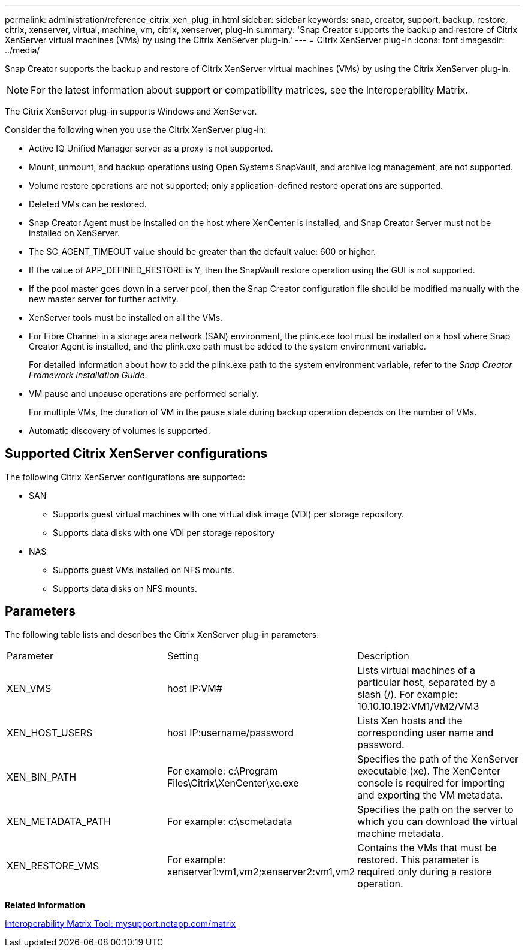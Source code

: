 ---
permalink: administration/reference_citrix_xen_plug_in.html
sidebar: sidebar
keywords: snap, creator, support, backup, restore, citrix, xenserver, virtual, machine, vm, citrix, xenserver, plug-in
summary: 'Snap Creator supports the backup and restore of Citrix XenServer virtual machines (VMs) by using the Citrix XenServer plug-in.'
---
= Citrix XenServer plug-in
:icons: font
:imagesdir: ../media/

[.lead]
Snap Creator supports the backup and restore of Citrix XenServer virtual machines (VMs) by using the Citrix XenServer plug-in.

NOTE: For the latest information about support or compatibility matrices, see the Interoperability Matrix.

The Citrix XenServer plug-in supports Windows and XenServer.

Consider the following when you use the Citrix XenServer plug-in:

* Active IQ Unified Manager server as a proxy is not supported.
* Mount, unmount, and backup operations using Open Systems SnapVault, and archive log management, are not supported.
* Volume restore operations are not supported; only application-defined restore operations are supported.
* Deleted VMs can be restored.
* Snap Creator Agent must be installed on the host where XenCenter is installed, and Snap Creator Server must not be installed on XenServer.
* The SC_AGENT_TIMEOUT value should be greater than the default value: 600 or higher.
* If the value of APP_DEFINED_RESTORE is Y, then the SnapVault restore operation using the GUI is not supported.
* If the pool master goes down in a server pool, then the Snap Creator configuration file should be modified manually with the new master server for further activity.
* XenServer tools must be installed on all the VMs.
* For Fibre Channel in a storage area network (SAN) environment, the plink.exe tool must be installed on a host where Snap Creator Agent is installed, and the plink.exe path must be added to the system environment variable.
+
For detailed information about how to add the plink.exe path to the system environment variable, refer to the _Snap Creator Framework Installation Guide_.

* VM pause and unpause operations are performed serially.
+
For multiple VMs, the duration of VM in the pause state during backup operation depends on the number of VMs.

* Automatic discovery of volumes is supported.

== Supported Citrix XenServer configurations

The following Citrix XenServer configurations are supported:

* SAN
 ** Supports guest virtual machines with one virtual disk image (VDI) per storage repository.
 ** Supports data disks with one VDI per storage repository
* NAS
 ** Supports guest VMs installed on NFS mounts.
 ** Supports data disks on NFS mounts.

== Parameters

The following table lists and describes the Citrix XenServer plug-in parameters:

|===
| Parameter| Setting| Description
a|
XEN_VMS
a|
host IP:VM#
a|
Lists virtual machines of a particular host, separated by a slash (/). For example: 10.10.10.192:VM1/VM2/VM3

a|
XEN_HOST_USERS
a|
host IP:username/password
a|
Lists Xen hosts and the corresponding user name and password.
a|
XEN_BIN_PATH
a|
For example: c:\Program Files\Citrix\XenCenter\xe.exe
a|
Specifies the path of the XenServer executable (xe). The XenCenter console is required for importing and exporting the VM metadata.
a|
XEN_METADATA_PATH
a|
For example: c:\scmetadata
a|
Specifies the path on the server to which you can download the virtual machine metadata.
a|
XEN_RESTORE_VMS
a|
For example: xenserver1:vm1,vm2;xenserver2:vm1,vm2
a|
Contains the VMs that must be restored. This parameter is required only during a restore operation.
|===
*Related information*

http://mysupport.netapp.com/matrix[Interoperability Matrix Tool: mysupport.netapp.com/matrix]
